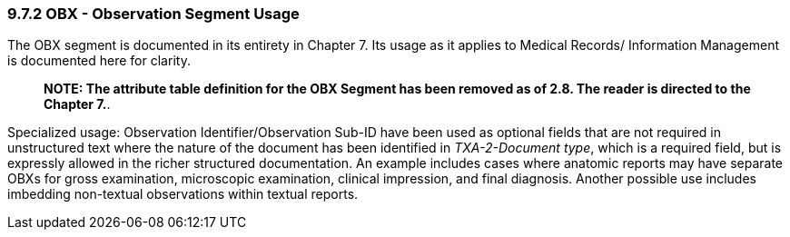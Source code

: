=== 9.7.2 OBX - Observation Segment Usage

The OBX segment is documented in its entirety in Chapter 7. Its usage as it applies to Medical Records/ Information Management is documented here for clarity.

____
*NOTE: The attribute table definition for the OBX Segment has been removed as of 2.8. The reader is directed to the Chapter 7.*.
____

Specialized usage: Observation Identifier/Observation Sub-ID have been used as optional fields that are not required in unstructured text where the nature of the document has been identified in _TXA-2-Document type_, which is a required field, but is expressly allowed in the richer structured documentation. An example includes cases where anatomic reports may have separate OBXs for gross examination, microscopic examination, clinical impression, and final diagnosis. Another possible use includes imbedding non-textual observations within textual reports.

